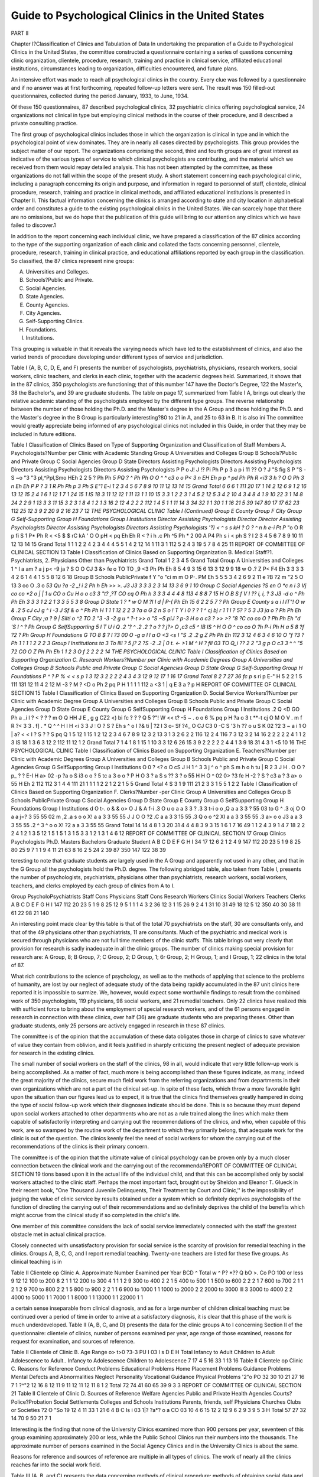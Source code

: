 Guide to Psychological Clinics in the United States
=====================================================

PART II

Chapter I?Classification of Clinics and Tabulation of Data
In undertaking the preparation of a Guide to Psychological
Clinics in the United States, the committee constructed a questionnaire containing a series of questions concerning clinic organization, clientele, procedure, research, training and practice in clinical
service, affiliated educational institutions, circumstances leading to
organization, difficulties encountered, and future plans.

An intensive effort was made to reach all psychological clinics
in the country. Every clue was followed by a questionnaire and
if no answer was at first forthcoming, repeated follow-up letters
were sent. The result was 150 filled-out questionnaires, collected
during the period January, 1933, to June, 1934.

Of these 150 questionnaires, 87 described psychological clinics,
32 psychiatric clinics offering psychological service, 24 organizations not clinical in type but employing clinical methods in the
course of their procedure, and 8 described a private consulting
practice.

The first group of psychological clinics includes those in which
the organization is clinical in type and in which the psychological
point of view dominates. They are in nearly all cases directed by
psychologists. This group provides the subject matter of our report.
The organizations comprising the second, third and fourth
groups are of great interest as indicative of the various types of
service to which clinical psychologists are contributing, and the
material which we received from them would repay detailed analysis. This has not been attempted by the committee, as these organizations do not fall within the scope of the present study.
A short statement concerning each psychological clinic, including a paragraph concerning its origin and purpose, and information
in regard to personnel of staff, clientele, clinical procedure, research, training and practice in clinical methods, and affiliated
educational institutions is presented in Chapter II. This factual
information concerning the clinics is arranged according to state
and city location in alphabetical order and constitutes a guide to
the existing psychological clinics in the United States. We can
scarcely hope that there are no omissions, but we do hope that the
publication of this guide will bring to our attention any clinics
which we have failed to discover.1

In addition to the report concerning each individual clinic, we
have prepared a classification of the 87 clinics according to the type
of the supporting organization of each clinic and collated the facts
concerning personnel, clientele, procedure, research, training in
clinical practice, and educational affiliations reported by each group
in the classification. So classified, the 87 clinics represent nine
groups:

A. Universities and Colleges.
B. Schools?Public and Private.
C. Social Agencies.
D. State Agencies.
E. County Agencies.
F. City Agencies.
G. Self-Supporting Clinics.
H. Foundations.
I. Institutions.

This grouping is valuable in that it reveals the varying needs
which have led to the establishment of clinics, and also the varied
trends of procedure developing under different types of service and
jurisdiction.

Table I {A, B, C, D, E, and F) presents the number of psychologists, psychiatrists, physicians, research workers, social workers, clinic teachers, and clerks in each clinic, together with the academic degrees held. Summarized, it shows that in the 87 clinics,
350 psychologists are functioning; that of this number 147 have
the Doctor's Degree, 122 the Master's, 38 the Bachelor's, and 39
are graduate students. The table on page 17, summarized from
Table I A, brings out clearly the relative academic standing of the
psychologists employed by the different type groups.
The reverse relationship between the number of those holding
the Ph.D. and the Master's degree in the A Group and those holding the Ph.D. and the Master's degree in the B Group is particularly interesting?80 to 21 in A, and 25 to 63 in B. It is also ini The committee would greatly appreciate being informed of any psychological clinics not included in this Guide, in order that they may be included
in future editions.

Table I
Classification of Clinics Based on Type of Supporting Organization and Classification of Staff Members
A. Psychologists?Number per Clinic with Academic Standing
Group A
Universities and Colleges
Group B
Schools?Public and Private
Group C
Social Agencies
Group D
State
Directors
Assisting
Psychologists
Directors
Assisting
Psychologists
Directors
Assisting
Psychologists
Directors
Assisting
Psychologists
P P o
J! J !?
Pi Ph P
p
3
a p
i 11 ??
O ? J "S fig
S P "S -S ~o "3 "3
pl,^Ppl,Smo HEh
2 2 5 ?
Ph Ph *5 PQ
? ^ Ph Ph
O O ^
^ c3 o o
P< 3 n EH Eh
p p
^ pd
Ph Ph
R <i3 3
h ? O O
Ph 3 n Eh Eh
P P
? 3
1 R
Ph Ph
p 3
Ph S E"1 E-i
1
2
3
4
5
6
7
8
9
10
11
12
13
14
15
Grand
Total
6 6
6 1 111 20 17
1 14 2 12 6
9 1 2 16 13
12 15 2
4 1 6 1
12 1 7 1 24 15
1 IS 18 3
11 12 12
1 11 13 1
1 10 15
3 3
1 2
2 3 1
4 5 2 12 5
3 4 2 10 4
3 4 8 4
1 9 10 22 3
1 14 8 24 2
2 9 1 13 3
3 11 15 3
2 3 1 8 4
1 2 1
3 16 2
12 4 2
2 2
112 1
4 5 1
1 11 14 3
34
32 1 1
30 1 1 16 21 5 39 147 80
17
17 62 23 112 25
12
3 9 2 20 9
2 16 23 7
12 THE PSYCHOLOGICAL CLINIC
Table I (Continued)
Group E
County
Group F
City
Group G
Self-Supporting
Group H
Foundations
Group I
Institutions
Director
Assisting
Psychologists
Director
Director
Assisting
Psychologists
Director
Assisting
Psychologists
Directors
Assisting
Psychologists
'?)
< ^ s s
kH ? O ?
^ n h e-i
Pt P*
"o O
R p
fi S
1
P* Ph
R < <5 $ $
rC kA ' O O
pH < pq Eh Eh
R < ?
i h .c
Ph ^5 Ph
* 2
00 A
P4 Ph
s i <
ph S ?
l
2
3
4
5
6
7
8
9
10
11
12
13
14
15
Grand
Total
1 1 1
2 2 4 2
3 4 4
4 5 5
1 4 2
12 14 1
11 3 1
112 5 2
4 3 19 5
7 8 4 25 11
REPORT OF COMMITTEE OF CLINICAL SECTION 13
Table I
Classification of Clinics Based on Supporting Organization
B. Medical Staff?1. Psychiatrists, 2. Physicians Other than Psychiatrists
Grand
Total
1
2
3
4
5
Grand
Total
Group A
Universities
and
Colleges
1 ^ I a
am
? a j p<
-9 ja ?
S O O CJ
3 &> fe o
TO TO _9
<3 Ph Ph Eh
8 5 4 9
3 15 6
13 3
12 9 9 18
w O .?
Z P< F4 Eh
3 3 3
3 4 2 6
1 4 4
1 5 5
8 12 6 18
Group B
Schools
PublicPrivate
f Y
"o "ci
m m O
P-. PM Eh
5 5 5
3 4 2 6
9 2 11
e ?B ?2 m
"2 5 O 13
3 oo O .3
o *53 Qu
?a -2 _!
i
2 Ph h Eh
>> >.
J3 J3
3 3 3
2 3 14
13 3
6 9 1 10
Group C
Social
Agencies
?S en O *c
n i 3
Vj co co *2
o | | 1
u CO
o Cu
H o o c3
3 "t?
,?T CO cq O
Ph h
3 3 3
4 4 4 8
113 4
8 8 7 15
H O B
S f V I
?? i, i, ?
3 J3 -d o
^ Ph Ph Eh
3 3 3
1 2 2
1 3 3
5 5 3 8
Group D
State
1 ? *
w
O M
?I I d |
P-( Ph Eh
15 6
2 2 5 7
? Ph
Group E
County
s a i l
IT"!
O w & .2
5 cJ cJ
g ^ i -3
J Sf & o
^ Ph Ph H
1 1 1
12 2
2 3
?a a G 2
n S o
! T Y i
0 ? ? 1
^ cj bj r
1 1 I ? 5? ? 5
3 J3 ja o
? Ph Ph Eh
Group F
City
;a ? 9 |
Silt!
o ^2 TO 2
"3 -3 -2 g
u ^ ?-t >>
o "S ~S p!J
? p-3
H o o c3
? >> >? "8
?C co co O
? Ph Ph Eh
"d 'S
I ^
? Ph
Group G
SelfSupporting
5
I T
U i
Q
.2
'?
^ .2 .2 ?
o ? ? j?>
O ,c3 c5
^ IB IS ^
H O O
^ co co O
?h P-i Ph H
a 5
8 ?f
?2
? Ph
Group H
Foundations
G TO
8 $ ? I
?3 00 O -g
a I I a
O <3 <s I
"S .2 .2 g
Z Ph Ph Eh
112 3
12 4 6
3 4 6 10
O "f
?3
? Ph
1 1 1
1 2 2
2 3
Group I
Institutions
ta 3 To
llll
? 5 j? 2
?S -2 .2 |
0 t. <- >1
M ^ H ?
fll 03 TO Q_i
?? 2 2 "3
g p O c3
3 ^ ^ "5
72 CO O
Z Ph Ph Eh
1 1
2 3
O f
2 2
2 2
14 THE PSYCHOLOGICAL CLINIC
Table I
Classification of Clinics Based on Supporting Organization
C. Research Workers?Number per Clinic with Academic Degrees
Group A
Universities
and Colleges
Group B
Schools
Public and Private
Group C
Social Agencies
Group D
State
Group G
Self-Supporting
Group H
Foundations
P
^ ?
P
%
< <
s p
1 3 12 3
2 2 2 2 4
3
4 3 12 9 12
17 1 16 17
Grand
Total 8 2 7 27 36
fc p* s ri p E-" H
5 2 2 1 5
111 131
12 11 4 2
12
M -3
? M ? <D o
Ph 2 pq P H
1 1 1
1 112
a <3 1
| q E 3
a ? p H
REPORT OF COMMITTEE OF CLINICAL SECTION 15
Table I
Classification of Clinics Based on Supporting Organization
D. Social Service Workers?Number per Clinic with Academic Degree
Group A
Universities
and Colleges
Group B
Schools
Public and Private
Group C
Social Agencies
Group D
State
Group E
County
Group G
SelfSupporting
Group H
Foundations
Group I
Institutions
.2 Q
<D GO Ph
a _i
I ? <
? ? ? m O Q HH
J E , g
g CZ2 <) bi
fc ? ? ? Q
5 ?"! W << t? -5
~ . o o
6 % pq p H
?a o
3 t
**-t cj
O
M O
V . m
f R ?< 3
3 . f] . * Q
^ ^ H
I H <i 3
3 J : O
? S ? Eh
s ^ o
I ?& ti
| ?2 I
3 o- Sf
?4_ O CJ C3
0 -C S '3
h ?? o
u S K 02
?2 3 ~
a i
1 O
| a? < <
I ? S ?
? S pq Q
1 5 12 1 15 1
2 12 2
3
4
6
7
8
9
12
3 2 13
3 1 3 2 6
2 2 116
12 2 4
116 7
3 12 3
2 14 16
2 2
2 2 2 4
1 1
2 3 IS 18
1 3 6 3 12
2 112
11 12
1 2
Grand
Total 7 1 4 1 8 1 15 1
10 3 3 12 6 26
15 3 9
2 2
2 2 2 4
4 1 3 9 18 31
4 3 1 <5 10
16 THE PSYCHOLOGICAL CLINIC
\
Table I
Classification of Clinics Based on Supporting Organization
E. Teachers?Number per Clinic with Academic Degrees
Group A
Universities
and Colleges
Group B
Schools
Public and Private
Group C
Social
Agencies
Group G
SelfSupporting
Group I
Institutions
O
0 ?
<? o
O cS
J H
1 ^ 3
3 j ^ o
^ ph S m h
o
h tu
| R 2
3 J H . O O
? p_ ? ? E-I H
a>
02 -p
?a o
S
i3 o
o ?
5 tc a
3 o o
? P H
O
3 ? a
S s ??
3 ? o
55 H H
O
^ 02 0>
?3 fe H
-2 ?
S ? c3
a ?
3 a> o
55 H Eh
2 112
112 3
1 4 4
111 21
1 1 1
1 2 2
1 2 2
1 5 5
Grand
Total
4 S 3 1 9
111 21
2 3 3
1 5 5
1 2 2
Table I
Classification of Clinics Based on Supporting Organization
F. Clerks?Number -per Clinic
Group
A
Universities and
Colleges
Group
B
Schools
PublicPrivate
Group
C
Social
Agencies
Group
D
State
Group
E
County
Group
G
SelfSupporting
Group
H
Foundations
Group
I
Institutions
d
O
t-.
o
&
&
o>
O
J &
A f-i
.3 O
u o
a a
3 3
?
.3
3 t-i
o o
,Q
a a
3 3
? 55
03 to
G ^
.3 oj
O O
a a
j=? 3
55 55
02 m
,2
.a s
o o
X!
a a
3 3
55 55
J
J
O O
?2 .C
a a
3 3
15 55
.3 Q
o o
^2 XI
a a
3 3
55 55
.3 a>
o o
J3
a a
3 3
55 55
.2 ^
3 ^
o o
X! ?2
a a
3 3
55 55
Grand
Total
14 14
4 8
1 3
20 31
4 4
4 8
3 9
3 15
1 6
1 7
16 49
1 1
2 4
3 9
1 4
7 18
2 2
2 4
1 2
1 3
5 12
1 5
1 5
1 3
1 5
3 3
1 2
1 3
1 4
6 12
REPORT OF COMMITTEE OF CLINICAL SECTION 17
Group
Clinics
Psychologists
Ph.D.
Masters
Bachelors
Graduate Student
A
B
C
D
E
F
G
H
I
34
17
12
6
2
1
2
4
9
147
112
20
23
5
1
9
8
25
80
25
9
7
1
1
9
4
11
21
63
8
16
2
5
24
2
39
87
350
147
122
38
39

teresting to note that graduate students are largely used in the
A Group and apparently not used in any other, and that in the G
Group all the psychologists hold the Ph.D. degree.
The following abridged table, also taken from Table I, presents
the number of psychologists, psychiatrists, physicians other than
psychiatrists, research workers, social workers, teachers, and clerks
employed by each group of clinics from A to I.

Group
PsycholoPsychiatrists
Staff Cons
Physicians
Staff Cons
Research
Workers
Clinics
Social
Workers
Teachers
Clerks
A
B
C
D
E
F
G
H
I
147
112
20
23
5
1
9
8
25
12
9
5
1
1
1
4
3
2
36
12
3
1
15
26
9
2
4
1
31
10
31
49
18
12
5
12
350
40
30
38
11
61
22
98
21
140

An interesting point made clear by this table is that of the
total 70 psychiatrists on the staff, 30 are consultants only, and that
of the 49 physicians other than psychiatrists, 11 are consultants.
Much of the psychiatric and medical work is secured through physicians who are not full time members of the clinic staffs.
This table brings out very clearly that provision for research is
sadly inadequate in all the clinic groups. The number of clinics
making special provision for research are: A Group, 8; B Group, 7;
C Group, 2; D Group, 1; 6r Group, 2; H Group, 1; and I Group,
1; 22 clinics in the total of 87.

What rich contributions to the science of psychology, as well as
to the methods of applying that science to the problems of humanity, are lost by our neglect of adequate study of the data being
rapidly accumulated in the 87 unit clinics here reported it is impossible to surmize. We, however, would expect some worthwhile
findings to result from the combined work of 350 psychologists,
119 physicians, 98 social workers, and 21 remedial teachers. Only
22 clinics have realized this with sufficient force to bring about the
employment of special research workers, and of the 61 persons engaged in research in connection with these clinics, over half (36)
are graduate students who are preparing theses. Other than graduate students, only 25 persons are actively engaged in research in
these 87 clinics.

The committee is of the opinion that the accumulation of these
data obligates those in charge of clinics to save whatever of value
they contain from oblivion, and it feels justified in sharply criticizing the present neglect of adequate provision for research in
the existing clinics.

The small number of social workers on the staff of the clinics,
98 in all, would indicate that very little follow-up work is being
accomplished. As a matter of fact, much more is being accomplished than these figures indicate, as many, indeed the great majority of the clinics, secure much field work from the referring
organizations and from departments in their own organizations
which are not a part of the clinical set-up. In spite of these facts,
which throw a more favorable light upon the situation than our
figures lead us to expect, it is true that the clinics find themselves
greatly hampered in doing the type of social follow-up work which
their diagnoses indicate should be done. This is so because they
must depend upon social workers attached to other departments
who are not as a rule trained along the lines which make them
capable of satisfactorily interpreting and carrying out the recommendations of the clinics, and who, when capable of this work, are
so swamped by the routine work of the department to which they
primarily belong, that adequate work for the clinic is out of the
question. The clinics keenly feel the need of social workers for
whom the carrying out of the recommendations of the clinics is
their primary concern.

The committee is of the opinion that the ultimate value of
clinical psychology can be proven only by a much closer connection
between the clinical work and the carrying out of the recommendaREPORT OF COMMITTEE OF CLINICAL SECTION 19
tions based upon it in the actual life of the individual child, and
that this can be accomplished only by social workers attached to
the clinic staff. Perhaps the most important fact, brought out by
Sheldon and Eleanor T. Glueck in their recent book, "One Thousand Juvenile Delinquents, Their Treatment by Court and Clinic,''
is the impossibility of judging the value of clinic service by results obtained under a system which so definitely deprives psychologists of the function of directing the carrying out of their
recommendations and so definitely deprives the child of the benefits which might accrue from the clinical study if so completed in
the child's life.

One member of this committee considers the lack of social
service immediately connected with the staff the greatest obstacle
met in actual clinical practice.

Closely connected with unsatisfactory provision for social service is the scarcity of provision for remedial teaching in the clinics.
Groups A, B, C, G, and I report remedial teaching. Twenty-one
teachers are listed for these five groups. As clinical teaching is in

Table II
Clientele op Clinic
A. Approximate Number Examined per Year
BCD
^ Total
w ^ P? *??
Q bO
>.
Co
PO
100 or less  9 12 12
100 to 200  8 2 1 1 12
200 to 300   4 1 1 1 2 9
300 to 400  2 2 1 5
400 to 500  1 1
500 to 600  2 2 2 1 7
600 to 700  2 1 1 2 1 2 9
700 to 800  2 2 1 5
800 to 900  2 2 1 1 6
900 to 1000  1 1
1000 to 2000   2 2
2000 to 3000  Ill 3
3000 to 4000  2 2
4000 to 5000  1 1
7000  1 1
8000  1 1
13000  1 1
22000  1 1

a certain sense inseparable from clinical diagnosis, and as for a
large number of children clinical teaching must be continued over
a period of time in order to arrive at a satisfactory diagnosis, it is
clear that this phase of the work is much underdeveloped.
Table II (A, B, C, and D) presents the data for the clinic groups
A to I concerning Section II of the questionnaire: clientele of clinics, number of persons examined per year, age range of those examined, reasons for request for examination, and sources of reference.

Table II
Clientele of Clinic
B. Age Range
o> t>0
?3-3
PU
I 03
I s
D
E
H
Total
Infancy to Adult
Children to Adult
Adolescence to Adult..
Infancy to Adolescence
Children to Adolescence
7
17
4
5
16
33
1
13
16
Table II
Clientele op Clinic
C. Reasons for Reference
Conduct Problems
Educational Problems
Home Placement Problems
Guidance Problems
Mental Defects and Abnormalities
Neglect
Personality
Vocational Guidance
Physical Problems
'2"o
PO
32
30
10
21
27
16
7
1
?^"2
12
16
8
12
11
9
11
12
11
12
11
8
1
2
Total
72
74
41
60
65
39
9
3
3
REPORT OF COMMITTEE OF CLINICAL SECTION 21
Table II
Clientele of Clinic
D. Sources of Reference
Welfare Agencies
Public and Private
Health Agencies
Courts?Police?Probation
Social Settlements
Colleges and Schools
Institutions
Parents, friends, self
Physicians
Churches
Clubs or Societies
?2 O
"So
19
12
4
11
33
1
21
6
4
B
C
Is
i 03
1|?
?a*?
o a
CO 03
10
4
6
15
12
2
12
9
6
2
9
3
9
5
3
H
Total
57
27
32
14
70
9
50
21
7
1

Interesting is the finding that none of the University Clinics
examined more than 900 persons per year, seventeen of this group
examining approximately 200 or less, while the Public School
Clinics run their numbers into the thousands. The approximate
number of persons examined in the Social Agency Clinics and in
the University Clinics is about the same.

Reasons for reference and sources of reference are multiple in
all types of clinics. The work of nearly all the clinics reaches far
into the social work field.

Table III (A, B, and C) presents the data concerning methods
of clinical procedure: methods of obtaining social data and physical
examinations, clinical teaching, and psychological tests used.
Table III (C) presents a list of the tests reported as used, designating the number of clinics in each group {A to I) using each
test. Many clinics failed to list the tests used, simply reporting
such a statement as, '' Practically all available tests.'' This practice
possibly reduced the number of clinics using the separate test items
without affecting materially the order of tests in reference to frequency.
Table IV (A and B) presents the number and classification of
research workers in clinic groups A to I and lists the research
projects now in progress.
22 THE PSYCHOLOGICAL CLINIC
Table III
Clinical Procedure
A. Methods of Obtaining Social Data
Clinic Interviews
Clinic Blanks
Social Worker
Visiting Teacher
Nurse
Probation Officer
Students
School
Correspondence
Referring Agency
Records of Other Agencies.
21
4
6
PL, ?
I 03
I >
JS t-t
8^
D
E
Total
4 44
1 7
7 35
2
5
2
6
1 2
1 4
1 20
3 19
Table III
Clinical Procedure
B. Methods of Securing Medical and Psychiatric Examinations
Medical Examination Routine at
Clinic
Medical Examination Secured
Through Referring Agency
Medical Examination Secured
Through Private Physician or
Other Clinics
Psychiatric Examination Made at
Clinic
10
21
4
1
"S
I
OCLi
5
15
2
1
E
Total
8 37
1 57
3 11
2 11
REPORT OF COMMITTEE OF CLINICAL SECTION 23
Table III C
Tests Used by Clinics Answering Section III
Number in Each Group A?I Using Each Test Recorded
Adaptation Board
Allport Study of Values
American Council of Education
Anthropometric Measures
Army Alpha
Army Alpha Revised
Army Beta
Army Performance
Arthur Performance Scale
Ayres Arithmetic
Babcock Mental Efficiency
Bernreuter Personality Schedule
Binet-Simon Intelligence
Binet Simon Intelligence:
Hayes Revision for the Blind
Herderschee Revision for the Deaf.
Herring Revision
Kuhlmann Revision
Stanford Revision
Blanton-Stinchfield Speech
Breathing Capacity
Spirometer
Sphygmomanometer
Stethoscope
Breathing Proficiency
Pneumomanometer
Brueckner?Arithmetic
Brueckner?Diagnostic
Buckingham Ayres Spelling
Buswell Diagnostic Arithmetic
Carnegie Group
Colgate Personal Inventory
Color Cubes
Comprehension Span
Cowdery Vocational Interest
Cube Construction
Cube Imitation and Construction
Dearborn ABCD
Dearborn Formboard
Dearborn Formboard No. 3
Design Blocks
Detroit Advanced
Detroit Alpha
Detroit First Grade
Detroit Kindergarten
Detroit Manual Ability
Detroit Mechanical Aptitude
Detroit Primary
Detroit Word Recognition
Diagonal
Directions?Easy and Hard
Discernment Spans
Downey Individual Will-Temperament
B
Total
2
6
1
1
10
4
4
4
26
1
1
11
11
7
1
16
19
49
2
1
2
1
1
2
1
1
3
1
1
1
2
7
10
2
1
8
8
1
2
1
2
3
1
1
3
1
5

Table III C?Continued
G H I Total
Emotions
Emotions?Town
Eye?Hand Dominance
Feature Profile
Ferguson Form Board
Freyd Interest
Furfey Developmental Scale
Garretson Interest
Gates Diagnostic Reading
Gates Four Type Reading
George Washington University Aptitude
Gesell Developmental
Gesell Developmental?Rome adaptation
Goddard Form Board
Goodenough Drawing
Gray Oral Reading
Gwinn-Thurstone Ingenuity
Haggerty Delta I and II
Haggerty Sigma I
Haggerty Reading
Handschin Modern Language
Healy A and B
Healy I
Healy II
Hearing?audiometer and other apparatus
Henman-Nelson
I. E. R. Assembly
I. E. R. Assembly Viteles Modification..
I. E. R. Clerical Ability
Ink Blot
Iowa Placement
Iowa Silent Reading Comprehension...
Iowa State Arithmetical Disabilities. ..
Judge Baker Scaled Information
Kansas State Teachers College Arithmetic
Kelly Construction Vocational Placement
Kelly Trabue Sentence Completion
Kent Emergency
Kent-Rosanoff Free Association
Knox Cubes
Knox Lines
Knox Moron
Kohs Blocks
Kohs Ethical Discrimination
Kuhlmann and Anderson Battery
Kuhlmann Infant Scale
Kwalwaser-Dykema Music
Laird C2 and C3
Laird Personality
1
1
1 1
3
1 10
1
1
1
2
7
1
20
1
5
1 2 17
1 7
1
1 1
I 3
II 6
1
7
1 17
2 24
1
2
6
1
1
2
2
1
1
2
1 1
1 1
1 1
1 6
3
2
1
6
1
20
4
2
2
1

Table III C?Continued
Lewerenz Fundamental Abilities in Vis
ual Art
Los Angeles Arithmetic
Los Angeles Diagnostic
Los Angeles Reading
MacQuarrie Mechanical Aptitude....
Manikin
Manson Occupational Interest
Matthews Questionnaire
McAdory Art
McCall Multi Mental Scale
McHale Interest
Meier-Seashore Art Judgment
Memory Span
Merrill-Palmer Pre School
Miner Interests
Minnesota Interest
Minnesota Mechanical
Minnesota Paper Form Board
Minnesota Pre School Scale
Minnesota Spacial Relations
Moller Character Sketches
Monroe Diagnostic Reading
Morgan Mental Measure
Morrison-McCall Spelling
Myers Mental Measure
National Intelligence
Neymann and Kohlstedt?IntroversionExtroversion
North Carolina Rating Scale
O'Connor English Vocabulary
O'Connor Clerical Aptitude
O'Connor Form Board
O'Connor Sales Aptitude
O'Connor Wiggly Blocks
Ohio Intermediate
Ohio Literary
Otis Intelligence
Otis Intermediate
Otis Self Administrative
Parsons Manoptoscope
Pegboard?Color
Philadelphia Public School Standards..
Pintner-Cunningham
Pintner?non-Language Group
Pintner-Patterson Performance
Poppelreuter Work Samples
Porteus Maze
Porteus Form and Assembling
Pressey Classification and Verifying....
Pressey Cross Out, New Form
Pressey Diagnostic English
Pressey X-0
Providence Drawing Scale
II
Total
3
1
1
1
7
3
4
1
1
2
1
5
2
22
1
1
6
1
4
1
1
10
5
2
3
2
4
1
2
12
2
12
2
2
1
5
4
22
1
27
2
4
6
1
3
1

Table III C?Continued
D E
Psycho-Educational Clinic Arithmetic..
Public School Achievement
Public School Reading
Pyle Digit Symbol
Randall's Island Performance
Reflexes
Rhode Island Intelligence
Roback Comprehension
Roback Scientific Ingenuity and Juristic
Attitude
Roback Superior Adult
Rogers Personality Adjustment
Rosanoff Higher Form of Mental Measurement
Rutgers Drawing
Sangren Information?for Young Children
Seashore Musical Talent
Seguin Form Board
Shank Reading
Speech Comprehension
Speech Efficiency?Miscellaneous Material
Speech Sound Discrimination
Stanford Achievement
Stanford Attitudes and Interests
Stanford Masculine-Feminine
Stanford Motor Skills Unit
Stanford Scientific Aptitude
Stenquist Assembly
Stenquist Clerical
Stenquist Mechanical Aptitude
Stevenson Arithmetic
Strong Interests
Stutzman Performance
Taylor Number
Tendler Emotional Insight
Terman Group
Terman Interests
Thorndike-McCall College Entrance...
Thorndike-McCall Reading
Thurstone Clerical
Thurstone Personality Schedule
Thurstone Typing
Thurstone Vocational Guide
Toops I. E. R. Assembly
Town Picture Memory
Trabue Language
Triangle
Van Alstyne Vocabulary Pre-School ...
Van Wagenen History
Vernon-Allport Study of Values
Viteles Machine Feeding
Viteles T-100
Wallin Pegboard

Table III C?Continued
A B
C D E F
II
Total
Western Electric Pegboard
Wichita Kansas Motor Coordination...
Williams Reading
Wisconsin Arithmetic
Witmer Battery of Proficiency
Witmer Cylinder
Witmer-Dearborn Form Board
Witmer Form Board
Woodworth-Cody Psycho-Neurotic Inventory
Wood worth-House
Woodworth-Matthews
Woodworth-McCall Arithmetic
Wood worth Personal Data
Wood worth Wells Substitution
Word Association
Young Slot Maze
Tests Most Frequently Used by Clinics
Tests Number of Clinics Using
Stanford Revision  49
Porteus Maze  27
Arthur Performance  26
Healy II   24
Pintner-Patterson  22
Stanford Achievement  22
Merrill-Palmer  22
Gesell  20
Kuhlmann-Anderson  20
Table IV
Research
A. Persons Conducting Research
Director of Clinic or Director of Research
Director of Clinic Research Assistants Graduate Students
Director of Clinic Graduate Students
Director of Clinic Research Assistants Clinic Staff
Director of Clinic Clinic Staff
Director of Clinic Clinic Staff Graduate Students
Graduate Students
Research Assistants Volunteers ....

3 c3
Ph.?
C D
E
G H
Total
10
2
10
5
20
11
4
1
28 THE PSYCHOLOGICAL CLINIC
Table IV B
Besearch Projects
Clinic Groups A to I
Eesearch Interests Listed According to Clinic Groups
Universities and Colleges (Group A)
1. Action current
2. Adjustment cases
3. Auto-biographical
4. Bilingualism
5. Binet Test
6. Causes of special defects and remedial measures
7. Child development
8. Child guidance
9. Chronaxie
10. Clinical and developmental studies of special cases
11. Clinical psychology
12. Clinical test approaches utilized in wide variety of problems
13. Delinquency areas and special factors determining them
14. Development of Ink Blot Test
15. Drawing test
16. Eye movement photography
17. Hypnotic phenomena
18. Individual development
19. Individual growth differences
20. Juvenile delinquency
21. Left-handedness
22. Mental deficiency
23. Mental tests
24. Motor coordination
25. Norms of behavior development in infancy
26. Personality Studies
27. Personnel
28. Prevention through early habit formation
29. Bacial differences
30. Selection of students for Teachers College on basis of personality
31. Sterilization
32. Study of over-protected children
33. Tests
34. Tests for constitutional types
35. Training technique for the birth injured
36. The psychonomic approach to analytic technique
37. Vocational guidance.
Schools?Public and Private (Group B)
1. Causes for unsatisfactory progress in learning to read
2. Comparison of group and individual tests
3. First grade entrance test
4. Handedness and eyedness
REPORT OF COMMITTEE OF CLINICAL SECTION 29
Research Interests Listed According to Clinic Groups (continued)
5. Problems and adjustments in tlie lives of college women
6. Relation between Dearborn Formboard performances and Binet-Simon
I.Qs.
7. Results of retesting special class children
8. Study of behavior problem children and their traits
9. Tests?Educational
10. The effect of early entry on the child's subsequent school history.
Social Agencies (Group C)
1. Delinquency among girls
2. Educational problems
3. Effect on intelligence rating of an improved endocrine condition
4. Effect on intelligence rating of an improved pre-tubercular condition
5. Emotional Strengths and Balance
G. Familial feeblemindedness
7. Feebleminded in the community
8. Increase in ungovernable cases due to depression
9. Industrial problems
10. Illegitimacy and its relation to mental ability
11. Psychology of the Iroquois Indian
12. Reexamination of children after a period of years
13. Trends of Juvenile delinquency in Rochester
14. Unmarried mothers considered from the standpoint of psychology
15. Vocational.
State Organization (Group D)
1. Intelligence Tests?new and old.
County Organization (Group E)
1. Delinquency
2. Environment
3. Heredity.
Independent Clinics (Group G)
1. Art
2. English usage
3. Eugenics
4. Heredity
5. Mental disorders
6. Personality.
Foundation Clinics (Group II)
1. Criminality
2. Family life
3. Motor psychology
4. Studies of delinquency.
Institution Clinics (Group I)
1. Abnormal psychology
2. Clinical psychology
30 TEE PSYCEOLOGICAL CLINIC
Research Interests Listed According to Clinic Groups (continued)
3. Comparison of problem and honor children
4. Effect of the homogeneity of environment on the variability of intelligence rating
5. Experimental kindergarten
6. Heart size in children
7. Mental deficiency
8. Methods of clinical examination
9. Minor educational studies
10. Mooseheart School Survey:
I. The testing of general ability
II. Comparison of results with National norms
III. Test evaluation.
11. Placement problems
12. Preliminary study of the relation of certain background factors to
intelligence
13. Problems of learning, transfer of responses
14. Problems in nutrition
15. Speech defects among Mooseheart population
16. Study of development of visual perception
17. Study of enure tic children
18. Study of food consumption in children
19. Study of the fundamental independent personality and behavior traits
of children
20. Study of personality?diary records
21. Study of the reaction time of speech defectives
22. Test adaptations
23. The Merrill-Palmer and Binet Test results in same children at one
year intervals
24. The physical and mental status of short-term prisoners in relation to
their segregation, classification, and social treatment
25. The pre-school blind child
26. Variations in development of children in institutions and foster homes
27. Vocational guidance study of pupils ready to enter high school at
Mooseheart

28. X-ray study of bone growth.

The variety of research projects is startling and indicates an
alert interest in the problems constantly thrusting themselves on
the attention of those working with human beings. Even under the
present conditions, with lack of time and lack of funds to devote
to the production of research, it is being produced and its quality
is good.

Training and practice in clinical service is offered by twentynine clinics in Group A, two in Group B, six in Group C, two in
Group D, two in Group H, and one in Group I. In a number of
the University Clinics the necessity for the training of students in
clinical practice is the reason for conducting the clinic. Details
concerning the requirements for admission to courses in clinical
practice and the type of practice offered were stated by some clinics and these will be found in the report of the individual clinics
in Chapter II. We did not find a great uniformity of practice
either in admission requirements or type of training offered.
Difficulties Encountered and Plans for Future
The inquiry concerning difficulties encountered and plans for
the future brought out many important phases of clinical experience, differing according to the clinic organization. The points
emphasized by the Universities and Colleges (Group A), 34 in all,
follow:
Insufficient funds   18
Insufficient psychological staff  16
Insufficient social service staff   11
Insufficient psychiatric and medical assistance  6
Insufficient room   5
Insufficient equipment  5
Insufficient time for teaching and remedial work   7
Insufficient clerical staff   3
Insufficient provisions for research  3
Lack of community understanding   2
Lack of understanding by the schools and educators  1
Lack of understanding by the Board of Directors   1
The demand from the community for service from the University and College clinics is everywhere much greater than the clinics
are equipped to give. When it is taken into consideration that
much of the time of staff members is devoted to university teaching, it appears that many of the clinics are insufficiently staffed.
Larger and more diversified staffs are needed in order that the
remedial teaching and training which should follow the diagnosis,
be carried out. Everywhere the budgets seem unequal to the staff
requirements. It is plain that the community demand for service
is growing much more than are the clinical staffs and equipment,
and there is a generally expressed need not only to increase the
facilities to take care of the present demands, but also to increase
the scope of the clinical work to include greater varieties of psychological problems and more intensive work from the medical,
social and psychiatric aspects.

The necessity of continued observation and training of children
presenting specific behavior difficulties is emphasized by the University Clinics?one would like to establish a Nursery School
modeled after that of Dr Gesell; one proposes a Hospital School;
several, experimental classes for remedial teaching; and one would
meet the problem by the establishment of foster homes conducted
by specially trained persons in which to place children for special
study of habits and for training.

Several of the clinics in the Group (A) desire more flexibility
of organization; several, a closer affiliation with medical staffs, dispensaries and clinics; several desire more specialized staffs, especially for remedial work of various descriptions. One college
clinic desires to organize units of special interests such as nursery
schools, delinquent children, etc., in order to supply more specialized training to students. One clinic would arrange special staff
units to handle cases according to the source of reference: one unit
for cases sent by Juvenile Court, one for those referred by schools
and visiting teachers, one for those referred by public health associations, one for those coming from the social agencies, these
various groups of agencies helping to finance the clinical work
for their own referrals until some future date when the clinic may
be financed by the Community Chest. One additional unit is suggested, that of children of parents who can afford to pay a minimum
fee, and it is further suggested that an endowment might be raised
to finance the work for this unit and also to finance research.
Points emphasized by the Schools?Public and Private (Group
B), 17 in all, are:

Insufficient funds   5
Insufficient psychological staff   6
Insufficiently trained staff   1
Insufficient equipment   2
Lack of understanding of the work by both general public and
school people   2
Lack of understanding of the work by the school physicians .... 1
Prejudice against singling out behavior problems   1
Insufficient social field work service   5
Insufficient medical and psychiatric service   q
Need for free medical laboratory, facilities, basal metabolism
blood chemistry, X-rays, etc  1
Need for facility to carry on treatment of psychotic and epileptic
children   1
Need for facilities for research   3

In this group, as in the University Group, the demand for service is greater than the clinical facilities are able to meet. One
clinic notes that the pressure for practical service crowds out important, constructive research necessary for the clinic's development. Two other clinics desire a greater provision for research.
One clinic desires facilities and equipment for four times the case
load that it now carries.

One clinic serving a City School System would like to develop
the clinical work through establishing adequately staffed centers,
each center serving a certain area of the city; one advocates State
controlled clinics; one emphasizes the need of a closer relationship
between psychological clinic and field work than an associated visiting teacher department can offer, and a closer relationship between
psychological clinic and medical examinations than a city health
board can provide. One clinic sees an advantage in a relationship
with the universities which makes clinic training available for university students, but thinks this wise only if the clinic organization is strong enough to devote considerable time to the supervision
of the work.

More field work with young behavior problems is proposed, and
also an extension of teacher training in mental hygiene and special
mental disabilities.
Expansion along the lines of diagnostic and remedial teaching
is desired by three, along the lines of vocational testing in order
to aid vocational counsellors, by one, and along the lines of social
field work, medicine and psychiatry by six.

Of the twelve Social Agency Clinics (Group C), five report insufficient funds and two, insufficient room and inadequate quarters.
One clinic is in need of better trained social workers; one finds the
work greatly hampered by the lack of a social worker directly connected with the psychological clinic. Though this clinic works
through social workers, it finds it impossible to do the same type
of work as is possible with a psychologically trained field worker
whose primary concern is to carry out the clinic's recommendations.
Two clinics keenly realize the need of a small study home conducted by trained educators and directly connected with the psychological clinics. Two clinics emphasize the need for research
facilities, one considering research not only an obligation assumed
with the collecting of data but also indispensable to the further
development of the clinic.

One clinic would like to expand along the lines of diagnostic
teaching, occupational therapy, child study, research of a case
study type, and certain types of student training. One plans expansion along the lines of diagnostic teaching and vocational testing. One traveling clinic finds itself much impeded by the lack
of the usual equipment which it is impossible to carry from place
to place, also by the large number of cases to be examined which
precludes prolonged and remedial treatment.

One clinic which handles defective girls proposes a farm colony
for the training of borderline cases.

Lastly, one clinic emphasizes the need of more definite standards of the various professional groups, and also the need for community education.
Four clinics of the eight connected with State, County, and
City organizations (Group D, E, and F) report that financial support is insufficient to meet the demands for adequate staff; one
complains that on account of political control the continuity of the
work is periodically interrupted. There is desire for increased
psychological staff, for increased medical and psychiatric assistance,
for more clerical help and more general equipment. One proposes
that either the staff be increased to meet demands or that fewer
cases be accepted, in order that more detailed recommendations
and treatment be accomplished. One clinic desires to offer research scholarships.
The two Self-Supporting Clinics (Group G) report themselves
as hampered by insufficient funds. Money is especially needed for
research; one clinic points out the necessity for research in order
to secure a continual flow of material for practical application in
clinical practice, and in order that the material which is accumulating in the files may be used for the benefit of others.
One clinic emphasizes the difficulties caused by lack of community understanding of the work and also by the conflicting ideas
and schools of thought in the field of psychology itself.

Deduction of budget due to the depression, and lack of understanding of work on the part of the community are the only difficulties cited by the clinics financed by Foundations (Group H).
One of these clinics is developing closer affiliations with public
schools and stressing the training of teachers in mental hygiene as
it is applied to children. The same clinic also is developing a
closer relationship with pediatricians. These policies are adopted
because the clinics believe that work in child guidance will more
and more depend upon teachers and pediatricians.

Of the nine Institutional Clinics (Group I), four are handicapped by lack of funds, three by insufficient psychological staff,
one considers the academic training of the staff inadequate, and
in two the social field work is insufficient. One is hampered by the
established customs and attitudes prevailing in the institution.
One clinic of this group desires a closer cooperation between
psychological and psychiatric staffs and one a closer affiliation with
tutors in special education.

The need for greater financial support, reported by so many of
the clinics, is doubtless partly due to the economic depression, but
the need is certainly not entirely limited to these difficult times. It
may be that more abundant funds could be diverted to the support
of clinics, were the psychologists more successful in interpreting
their work and its need for support to their organizations and their
communities.
